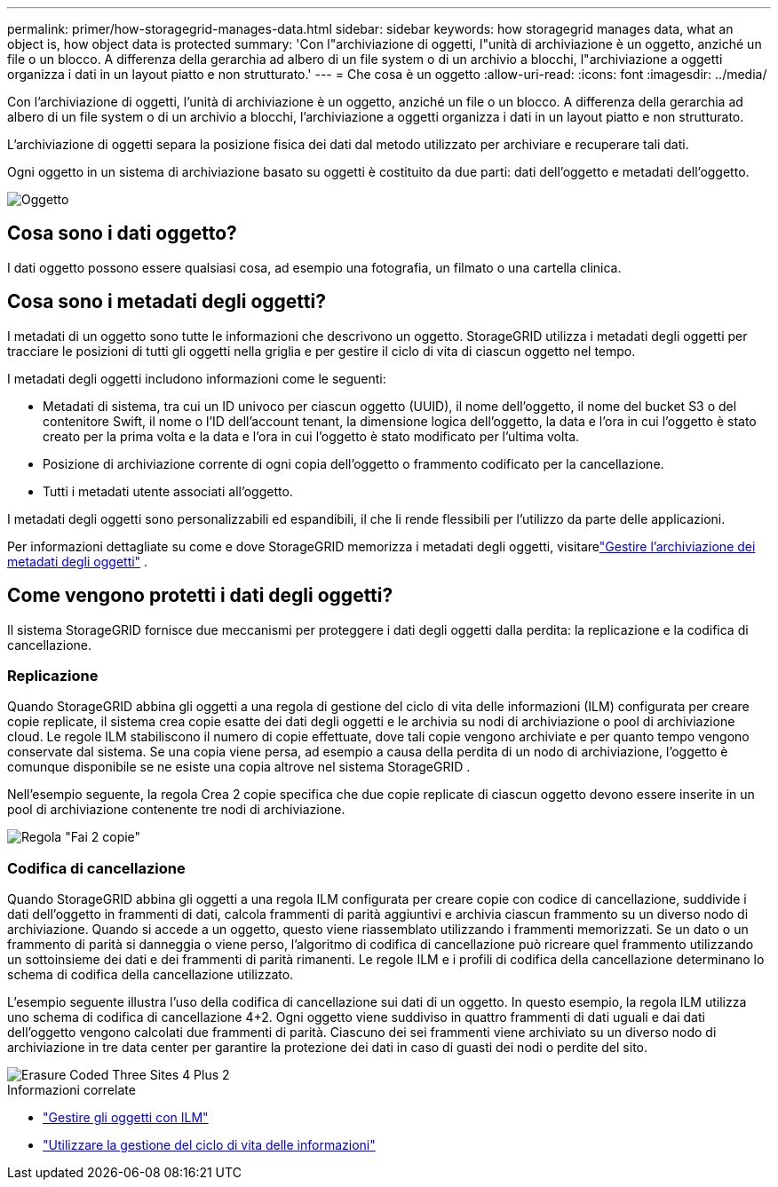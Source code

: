 ---
permalink: primer/how-storagegrid-manages-data.html 
sidebar: sidebar 
keywords: how storagegrid manages data, what an object is, how object data is protected 
summary: 'Con l"archiviazione di oggetti, l"unità di archiviazione è un oggetto, anziché un file o un blocco.  A differenza della gerarchia ad albero di un file system o di un archivio a blocchi, l"archiviazione a oggetti organizza i dati in un layout piatto e non strutturato.' 
---
= Che cosa è un oggetto
:allow-uri-read: 
:icons: font
:imagesdir: ../media/


[role="lead"]
Con l'archiviazione di oggetti, l'unità di archiviazione è un oggetto, anziché un file o un blocco.  A differenza della gerarchia ad albero di un file system o di un archivio a blocchi, l'archiviazione a oggetti organizza i dati in un layout piatto e non strutturato.

L'archiviazione di oggetti separa la posizione fisica dei dati dal metodo utilizzato per archiviare e recuperare tali dati.

Ogni oggetto in un sistema di archiviazione basato su oggetti è costituito da due parti: dati dell'oggetto e metadati dell'oggetto.

image::../media/object_conceptual_drawing.png[Oggetto]



== Cosa sono i dati oggetto?

I dati oggetto possono essere qualsiasi cosa, ad esempio una fotografia, un filmato o una cartella clinica.



== Cosa sono i metadati degli oggetti?

I metadati di un oggetto sono tutte le informazioni che descrivono un oggetto.  StorageGRID utilizza i metadati degli oggetti per tracciare le posizioni di tutti gli oggetti nella griglia e per gestire il ciclo di vita di ciascun oggetto nel tempo.

I metadati degli oggetti includono informazioni come le seguenti:

* Metadati di sistema, tra cui un ID univoco per ciascun oggetto (UUID), il nome dell'oggetto, il nome del bucket S3 o del contenitore Swift, il nome o l'ID dell'account tenant, la dimensione logica dell'oggetto, la data e l'ora in cui l'oggetto è stato creato per la prima volta e la data e l'ora in cui l'oggetto è stato modificato per l'ultima volta.
* Posizione di archiviazione corrente di ogni copia dell'oggetto o frammento codificato per la cancellazione.
* Tutti i metadati utente associati all'oggetto.


I metadati degli oggetti sono personalizzabili ed espandibili, il che li rende flessibili per l'utilizzo da parte delle applicazioni.

Per informazioni dettagliate su come e dove StorageGRID memorizza i metadati degli oggetti, visitarelink:../admin/managing-object-metadata-storage.html["Gestire l'archiviazione dei metadati degli oggetti"] .



== Come vengono protetti i dati degli oggetti?

Il sistema StorageGRID fornisce due meccanismi per proteggere i dati degli oggetti dalla perdita: la replicazione e la codifica di cancellazione.



=== Replicazione

Quando StorageGRID abbina gli oggetti a una regola di gestione del ciclo di vita delle informazioni (ILM) configurata per creare copie replicate, il sistema crea copie esatte dei dati degli oggetti e le archivia su nodi di archiviazione o pool di archiviazione cloud.  Le regole ILM stabiliscono il numero di copie effettuate, dove tali copie vengono archiviate e per quanto tempo vengono conservate dal sistema.  Se una copia viene persa, ad esempio a causa della perdita di un nodo di archiviazione, l'oggetto è comunque disponibile se ne esiste una copia altrove nel sistema StorageGRID .

Nell'esempio seguente, la regola Crea 2 copie specifica che due copie replicate di ciascun oggetto devono essere inserite in un pool di archiviazione contenente tre nodi di archiviazione.

image::../media/ilm_replication_make_2_copies.png[Regola "Fai 2 copie"]



=== Codifica di cancellazione

Quando StorageGRID abbina gli oggetti a una regola ILM configurata per creare copie con codice di cancellazione, suddivide i dati dell'oggetto in frammenti di dati, calcola frammenti di parità aggiuntivi e archivia ciascun frammento su un diverso nodo di archiviazione.  Quando si accede a un oggetto, questo viene riassemblato utilizzando i frammenti memorizzati.  Se un dato o un frammento di parità si danneggia o viene perso, l'algoritmo di codifica di cancellazione può ricreare quel frammento utilizzando un sottoinsieme dei dati e dei frammenti di parità rimanenti.  Le regole ILM e i profili di codifica della cancellazione determinano lo schema di codifica della cancellazione utilizzato.

L'esempio seguente illustra l'uso della codifica di cancellazione sui dati di un oggetto.  In questo esempio, la regola ILM utilizza uno schema di codifica di cancellazione 4+2.  Ogni oggetto viene suddiviso in quattro frammenti di dati uguali e dai dati dell'oggetto vengono calcolati due frammenti di parità.  Ciascuno dei sei frammenti viene archiviato su un diverso nodo di archiviazione in tre data center per garantire la protezione dei dati in caso di guasti dei nodi o perdite del sito.

image::../media/ec_three_sites_4_plus_2.png[Erasure Coded Three Sites 4 Plus 2]

.Informazioni correlate
* link:../ilm/index.html["Gestire gli oggetti con ILM"]
* link:using-information-lifecycle-management.html["Utilizzare la gestione del ciclo di vita delle informazioni"]

